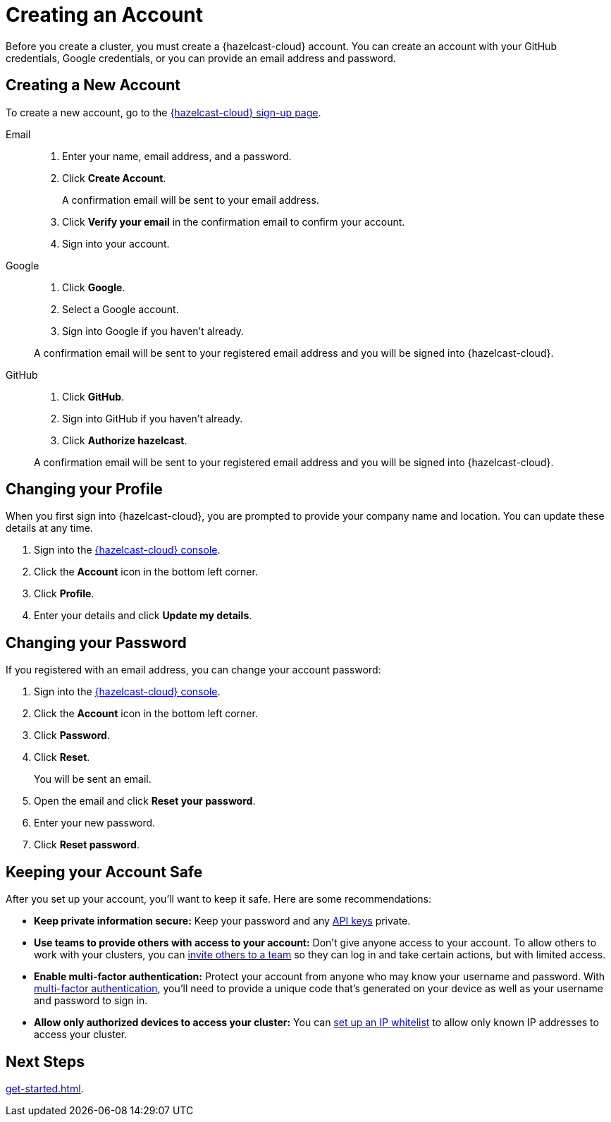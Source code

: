 = Creating an Account
:description: Before you create a cluster, you must create a {hazelcast-cloud} account. You can create an account with your GitHub credentials, Google credentials, or you can provide an email address and password.
:toclevels: 3

{description}

== Creating a New Account

To create a new account, go to the link:{page-cloud-console}[{hazelcast-cloud} sign-up page].

[tabs] 
====
Email::
+ 
--
. Enter your name, email address, and a password.
. Click *Create Account*.
+
A confirmation email will be sent to your email address.
. Click *Verify your email* in the confirmation email to confirm your account.
. Sign into your account.
--
Google:: 
+ 
--
. Click *Google*.
. Select a Google account.
. Sign into Google if you haven't already.

A confirmation email will be sent to your registered email address and you will be signed into {hazelcast-cloud}.
--
GitHub:: 
+ 
--
. Click *GitHub*.
. Sign into GitHub if you haven't already.
. Click *Authorize hazelcast*.

A confirmation email will be sent to your registered email address and you will be signed into {hazelcast-cloud}.
--
====

== Changing your Profile

When you first sign into {hazelcast-cloud}, you are prompted to provide your company name and location. You can update these details at any time.

. Sign into the link:{page-cloud-console}[{hazelcast-cloud} console].
. Click the *Account* icon in the bottom left corner.
. Click *Profile*.
. Enter your details and click *Update my details*.

== Changing your Password

If you registered with an email address, you can change your account password:

. Sign into the link:{page-cloud-console}[{hazelcast-cloud} console].
. Click the *Account* icon in the bottom left corner.
. Click *Password*.
. Click *Reset*.
+
You will be sent an email.
. Open the email and click *Reset your password*.
. Enter your new password.
. Click *Reset password*.

== Keeping your Account Safe

After you set up your account, you’ll want to keep it safe. Here are some recommendations:

- *Keep private information secure:* Keep your password and any xref:developer.adoc[API keys] private.

- *Use teams to provide others with access to your account:* Don't give anyone access to your account. To allow others to work with your clusters, you can xref:teams-and-users.adoc[invite others to a team] so they can log in and take certain actions, but with limited access.

- *Enable multi-factor authentication:* Protect your account from anyone who may know your username and password. With xref:multi-factor-authentication.adoc[multi-factor authentication], you'll need to provide a unique code that's generated on your device as well as your username and password to sign in.

- *Allow only authorized devices to access your cluster:* You can xref:ip-white-list.adoc[set up an IP whitelist] to allow only known IP addresses to access your cluster.

== Next Steps

xref:get-started.adoc[].
